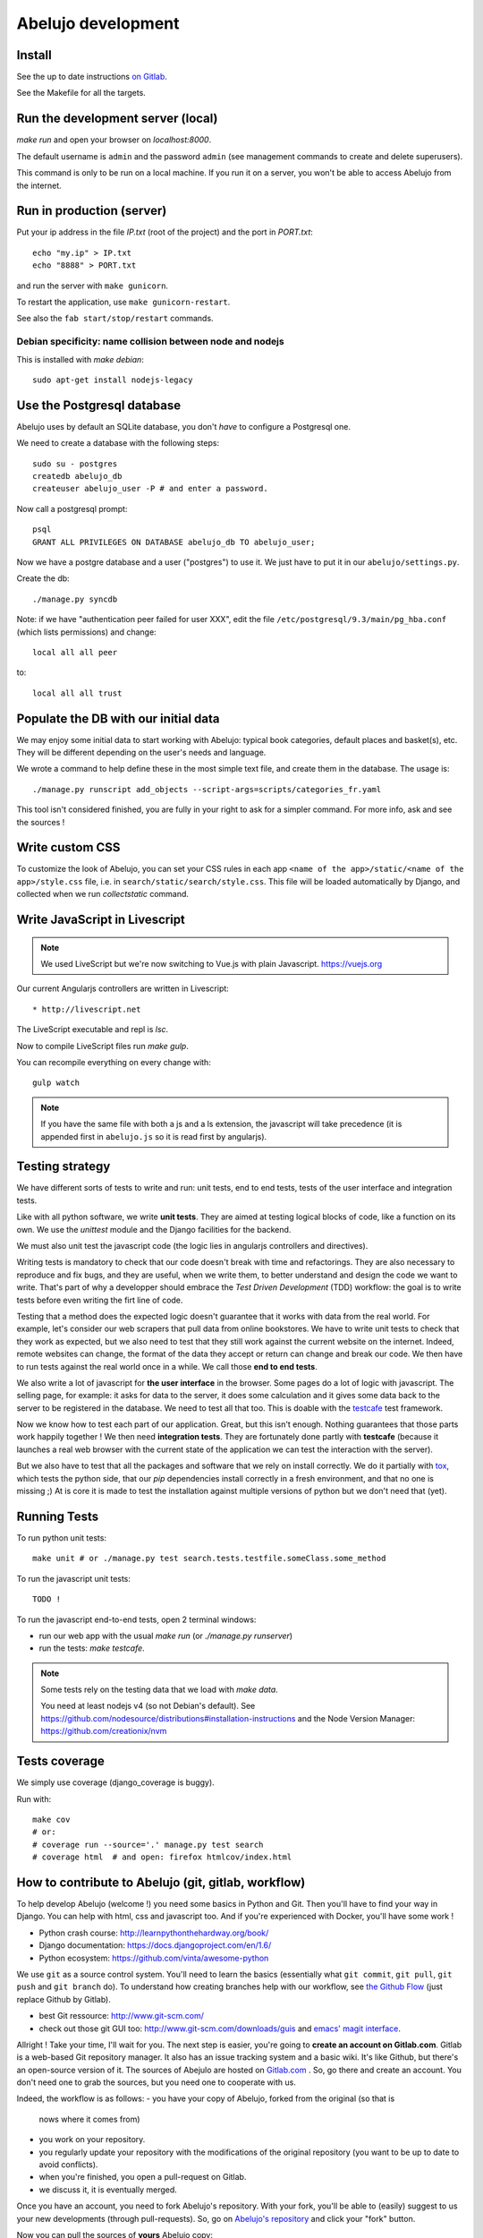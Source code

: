 Abelujo development
===================

Install
-------

See the up to date instructions `on Gitlab <https://gitlab.com/vindarel/abelujo>`_.

See the Makefile for all the targets.

Run the development server (local)
----------------------------------

`make run` and open your browser on `localhost:8000`.

The default username is ``admin`` and the password ``admin`` (see
management commands to create and delete superusers).

This command is only to be run on a local machine. If you run it on a
server, you won't be able to access Abelujo from the internet.


Run in production (server)
--------------------------

Put your ip address in the file `IP.txt` (root of the project) and the
port in `PORT.txt`::

    echo "my.ip" > IP.txt
    echo "8888" > PORT.txt

and run the server with ``make gunicorn``.

To restart the application, use ``make gunicorn-restart``.

See also the ``fab start/stop/restart`` commands.


Debian specificity: name collision between node and nodejs
~~~~~~~~~~~~~~~~~~~~~~~~~~~~~~~~~~~~~~~~~~~~~~~~~~~~~~~~~~

This is installed with `make debian`::

    sudo apt-get install nodejs-legacy

Use the Postgresql database
---------------------------

Abelujo uses by default an SQLite database, you don't *have* to
configure a Postgresql one.

We need to create a database with the following steps::

    sudo su - postgres
    createdb abelujo_db
    createuser abelujo_user -P # and enter a password.

Now call a postgresql prompt::

    psql
    GRANT ALL PRIVILEGES ON DATABASE abelujo_db TO abelujo_user;

Now we have a postgre database and a user ("postgres") to use it. We
just have to put it in our ``abelujo/settings.py``.

Create the db::

    ./manage.py syncdb

Note: if we have "authentication peer failed for user XXX", edit the
file ``/etc/postgresql/9.3/main/pg_hba.conf`` (which lists
permissions) and change::

    local all all peer

to::

    local all all trust


Populate the DB with our initial data
--------------------------------------

We may enjoy some initial data to start working with Abelujo: typical
book categories, default places and basket(s), etc. They will be
different depending on the user's needs and language.

We wrote a command to help define these in the most simple text file,
and create them in the database. The usage is::

    ./manage.py runscript add_objects --script-args=scripts/categories_fr.yaml

This tool isn't considered finished, you are fully in your right to ask for a simpler command.
For more info, ask and see the sources !


Write custom CSS
----------------

To customize the look of Abelujo, you can set your CSS rules in each
app ``<name of the app>/static/<name of the app>/style.css`` file,
i.e. in ``search/static/search/style.css``. This file will be loaded
automatically by Django, and collected when we run `collectstatic`
command.


Write JavaScript in Livescript
------------------------------

.. note::

   We used LiveScript but we're now switching to Vue.js with plain Javascript. https://vuejs.org

Our current Angularjs controllers are written in Livescript::

    * http://livescript.net

The LiveScript executable and repl is `lsc`.

Now to compile LiveScript files run `make gulp`.


You can recompile everything on every change with::

    gulp watch

.. note::

   If you have the same file with both a js and a ls extension, the
   javascript will take precedence (it is appended first in
   ``abelujo.js`` so it is read first by angularjs).


Testing strategy
----------------

We have different sorts of tests to write and run: unit tests, end to
end tests, tests of the user interface and integration tests.

Like with all python software, we write **unit tests**. They are aimed at
testing logical blocks of code, like a function on its own. We use the
`unittest` module and the Django facilities for the backend.

We must also unit test the javascript code (the logic lies in
angularjs controllers and directives).

Writing tests is mandatory to check that our code doesn't break with
time and refactorings. They are also necessary to reproduce and fix
bugs, and they are useful, when we write them, to better understand
and design the code we want to write. That's part of why a developper
should embrace the `Test Driven Development` (TDD) workflow: the goal
is to write tests before even writing the firt line of code.

Testing that a method does the expected logic doesn't guarantee that
it works with data from the real world. For example, let's consider
our web scrapers that pull data from online bookstores. We have to
write unit tests to check that they work as expected, but we also need
to test that they still work against the current website on the
internet. Indeed, remote websites can change, the format of the data
they accept or return can change and break our code. We then have to
run tests against the real world once in a while. We call those **end
to end tests**.

We also write a lot of javascript for **the user interface** in the
browser. Some pages do a lot of logic with javascript. The selling
page, for example: it asks for data to the server, it does some
calculation and it gives some data back to the server to be registered
in the database. We need to test all that too. This is doable with the
`testcafe <https://devexpress.github.io/testcafe/>`_ test framework.

Now we know how to test each part of our application. Great, but this
isn't enough. Nothing guarantees that those parts work happily
together ! We then need **integration tests**. They are fortunately
done partly with **testcafe** (because it launches a real web browser
with the current state of the application we can test the interaction
with the server).

But we also have to test that all the packages and software that we
rely on install correctly. We do it partially with `tox
<https://testrun.org/tox/>`_, which tests the python side, that our
`pip` dependencies install correctly in a fresh environment, and that
no one is missing ;) At is core it is made to test the installation
against multiple versions of python but we don't need that (yet).


Running Tests
-------------

To run python unit tests::

    make unit # or ./manage.py test search.tests.testfile.someClass.some_method

To run the javascript unit tests::

    TODO !

To run the javascript end-to-end tests, open 2
terminal windows:

- run our web app with the usual `make run` (or `./manage.py runserver`)
- run the tests: `make testcafe`.

.. note::

   Some tests rely on the testing data that we load with `make data`.

   You need at least nodejs v4 (so not Debian's default). See
   https://github.com/nodesource/distributions#installation-instructions
   and the Node Version Manager: https://github.com/creationix/nvm


Tests coverage
--------------

We simply use coverage (django\_coverage is buggy).

Run with::

    make cov
    # or:
    # coverage run --source='.' manage.py test search
    # coverage html  # and open: firefox htmlcov/index.html

How to contribute to Abelujo (git, gitlab, workflow)
----------------------------------------------------

To help develop Abelujo (welcome !) you need some basics in Python and
Git. Then you'll have to find your way in Django. You can help with
html, css and javascript too. And if you're experienced with
Docker, you'll have some work !

- Python crash course: http://learnpythonthehardway.org/book/
- Django documentation: https://docs.djangoproject.com/en/1.6/
- Python ecosystem: https://github.com/vinta/awesome-python

We use ``git`` as a source control system. You'll need to learn the
basics (essentially what ``git commit``, ``git pull``, ``git push``
and ``git branch`` do). To understand how creating branches help with
our workflow, see `the Github Flow
<https://guides.github.com/introduction/flow/index.html>`_ (just
replace Github by Gitlab).

- best Git ressource: http://www.git-scm.com/
- check out those git GUI too: http://www.git-scm.com/downloads/guis and `emacs' magit interface <https://magit.github.io/master/magit.html>`_.

Allright ! Take your time, I'll wait for you. The next step is easier,
you're going to **create an account on Gitlab.com**. Gitlab is a
web-based Git repository manager. It also has an issue tracking system
and a basic wiki. It's like Github, but there's an open-source
version of it. The sources of Abejulo are hosted on `Gitlab.com
<https://gitlab.com>`_ . So, go there and create an account. You don't
need one to grab the sources, but you need one to cooperate with us.

Indeed, the workflow is as follows:
- you have your copy of Abelujo, forked from the original (so that is
  nows where it comes from)
- you work on your repository.
- you regularly update your repository with the modifications of the
  original repository (you want to be up to date to avoid conflicts).
- when you're finished, you open a pull-request on Gitlab.
- we discuss it, it is eventually merged.

Once you have an account, you need to fork Abelujo's repository. With
your fork, you'll be able to (easily) suggest to us your new
developments (through pull-requests). So, go on `Abelujo's repository
<https://gitlab.com/vindarel/abelujo>`_ and click your "fork" button.

Now you can pull the sources of **yours** Abelujo copy::

    git clone git@gitlab.com:<your_user_name>/abelujo.git

Choose the ssh version of the link over the https one. With some
configuration of ssh on your side, you won't have to type your
username and password every time.

.. Note::

    If we recall well (ping us if needed), you need to add your ssh
    public key to your gitlab account (profile settings -> ssh
    keys). This key is located at "~/.ssh/id_rsa.pub". If it doesn't
    exist, create it with "ssh-keygen rsa". A passphrase isn't
    compulsory.

You're ready to work on your local copy of Abelujo. You can commit
changes and push them to your gitlab repository. Hey, we are also
working on it at the same time, so don't forget to *pull* the changes
once in a while, and to work in a branch distinct from master, this
will be easier.

And when you want to suggest changes to the official repository, you
press the button "Pull Request". We'll have a place to tchat about
your changes, and when a maintainer feels like it's ok, he or she will
merge your changes. We can also give you the right to do so.
